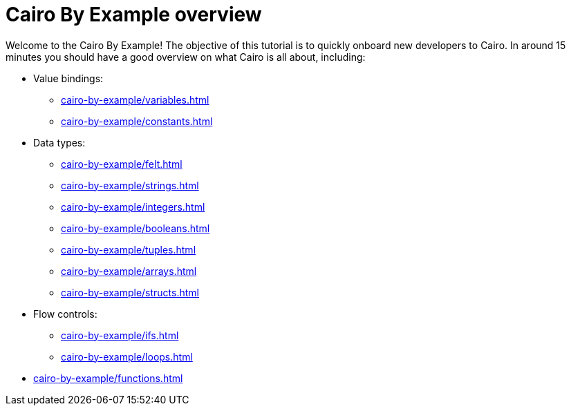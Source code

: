 = Cairo By Example overview

Welcome to the Cairo By Example! The objective of this tutorial is to quickly onboard new developers to Cairo. In around 15 minutes you should have a good overview on what Cairo is all about, including:

* Value bindings:
    ** xref:cairo-by-example/variables.adoc[]
    ** xref:cairo-by-example/constants.adoc[]
* Data types:
    ** xref:cairo-by-example/felt.adoc[]
    ** xref:cairo-by-example/strings.adoc[]
    ** xref:cairo-by-example/integers.adoc[]
    ** xref:cairo-by-example/booleans.adoc[]
    ** xref:cairo-by-example/tuples.adoc[]
    ** xref:cairo-by-example/arrays.adoc[]
    ** xref:cairo-by-example/structs.adoc[]
* Flow controls:
    ** xref:cairo-by-example/ifs.adoc[]
    ** xref:cairo-by-example/loops.adoc[]
* xref:cairo-by-example/functions.adoc[]
